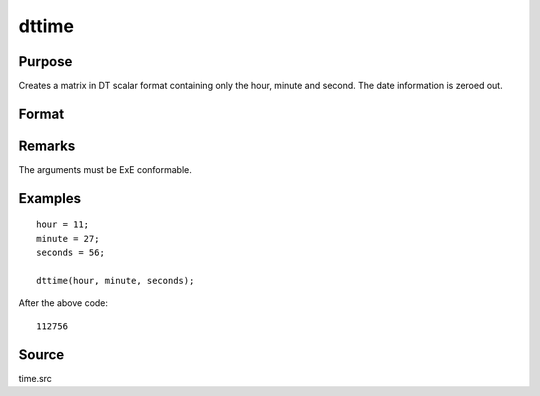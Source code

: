
dttime
==============================================

Purpose
----------------

Creates a matrix in DT scalar format containing only the hour, minute and second. The date information is zeroed out.

Format
----------------
.. function:: dt = dttime(hour, minute, second)

    :param hour: Hours. :math:`0 \leq hour \leq 23`.
    :type hour: NxK matrix

    :param minute: Minutes. :math:`0 \leq minute \leq 59`.
    :type minute: NxK matrix

    :param second: Seconds. :math:`0 \leq second \leq 59`.
    :type second: NxK matrix

    :returns: **dt** (*NxK matrix*) - DT scalar format times.

Remarks
-------

The arguments must be ExE conformable.

Examples
----------------

::

    hour = 11;
    minute = 27;
    seconds = 56;

    dttime(hour, minute, seconds);

After the above code:

::

    112756


Source
------

time.src

.. seealso:: Functions :func:`dtday`, :func:`dtdate`, :func:`utctodt`, :func:`dttostr`
